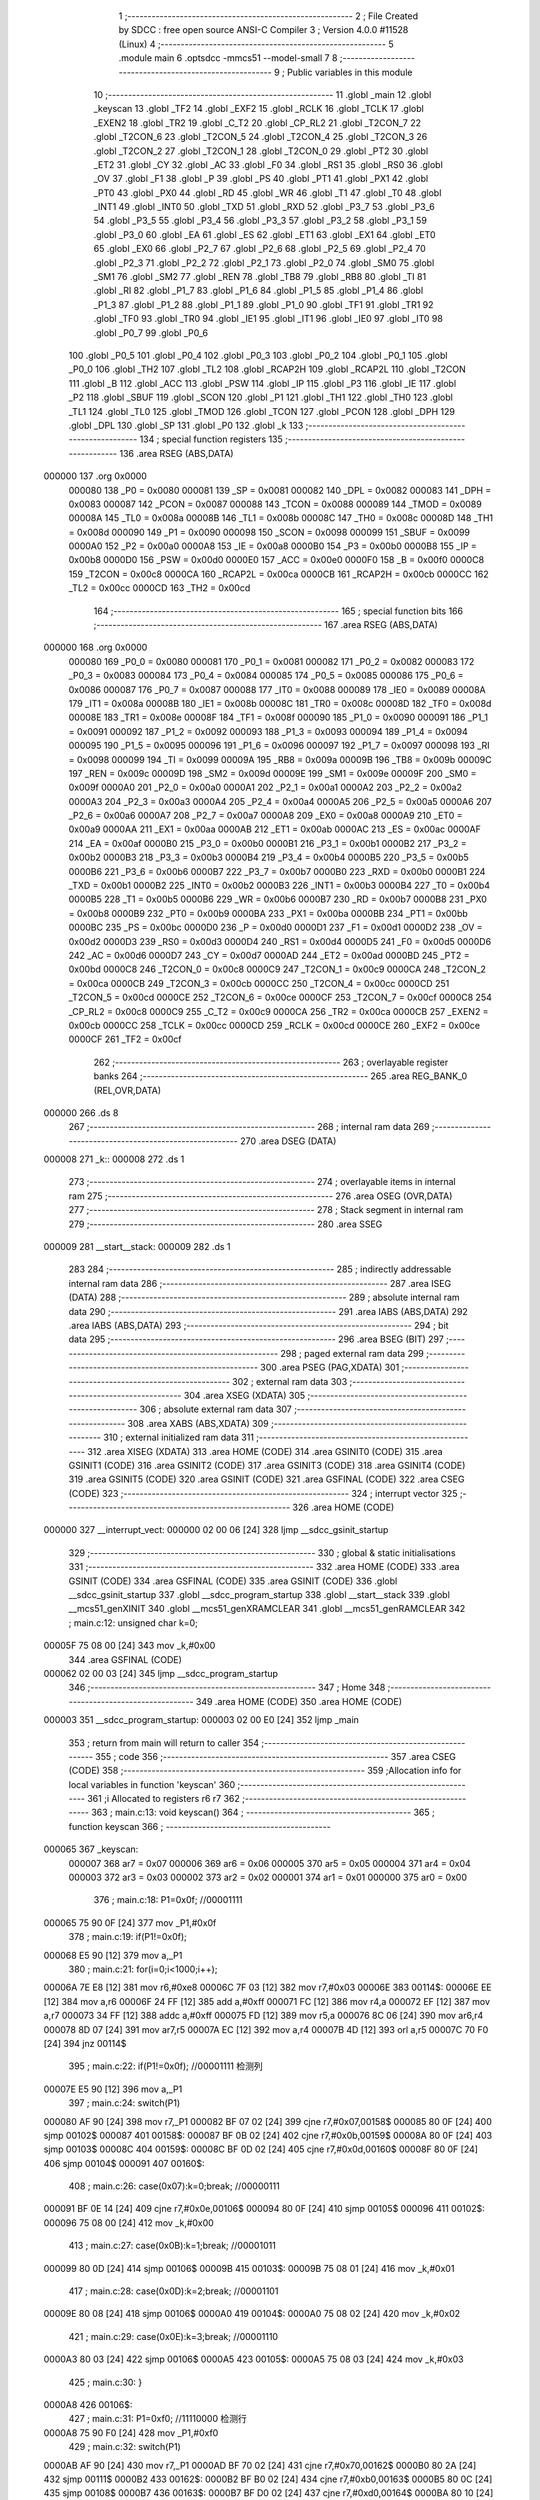                                       1 ;--------------------------------------------------------
                                      2 ; File Created by SDCC : free open source ANSI-C Compiler
                                      3 ; Version 4.0.0 #11528 (Linux)
                                      4 ;--------------------------------------------------------
                                      5 	.module main
                                      6 	.optsdcc -mmcs51 --model-small
                                      7 	
                                      8 ;--------------------------------------------------------
                                      9 ; Public variables in this module
                                     10 ;--------------------------------------------------------
                                     11 	.globl _main
                                     12 	.globl _keyscan
                                     13 	.globl _TF2
                                     14 	.globl _EXF2
                                     15 	.globl _RCLK
                                     16 	.globl _TCLK
                                     17 	.globl _EXEN2
                                     18 	.globl _TR2
                                     19 	.globl _C_T2
                                     20 	.globl _CP_RL2
                                     21 	.globl _T2CON_7
                                     22 	.globl _T2CON_6
                                     23 	.globl _T2CON_5
                                     24 	.globl _T2CON_4
                                     25 	.globl _T2CON_3
                                     26 	.globl _T2CON_2
                                     27 	.globl _T2CON_1
                                     28 	.globl _T2CON_0
                                     29 	.globl _PT2
                                     30 	.globl _ET2
                                     31 	.globl _CY
                                     32 	.globl _AC
                                     33 	.globl _F0
                                     34 	.globl _RS1
                                     35 	.globl _RS0
                                     36 	.globl _OV
                                     37 	.globl _F1
                                     38 	.globl _P
                                     39 	.globl _PS
                                     40 	.globl _PT1
                                     41 	.globl _PX1
                                     42 	.globl _PT0
                                     43 	.globl _PX0
                                     44 	.globl _RD
                                     45 	.globl _WR
                                     46 	.globl _T1
                                     47 	.globl _T0
                                     48 	.globl _INT1
                                     49 	.globl _INT0
                                     50 	.globl _TXD
                                     51 	.globl _RXD
                                     52 	.globl _P3_7
                                     53 	.globl _P3_6
                                     54 	.globl _P3_5
                                     55 	.globl _P3_4
                                     56 	.globl _P3_3
                                     57 	.globl _P3_2
                                     58 	.globl _P3_1
                                     59 	.globl _P3_0
                                     60 	.globl _EA
                                     61 	.globl _ES
                                     62 	.globl _ET1
                                     63 	.globl _EX1
                                     64 	.globl _ET0
                                     65 	.globl _EX0
                                     66 	.globl _P2_7
                                     67 	.globl _P2_6
                                     68 	.globl _P2_5
                                     69 	.globl _P2_4
                                     70 	.globl _P2_3
                                     71 	.globl _P2_2
                                     72 	.globl _P2_1
                                     73 	.globl _P2_0
                                     74 	.globl _SM0
                                     75 	.globl _SM1
                                     76 	.globl _SM2
                                     77 	.globl _REN
                                     78 	.globl _TB8
                                     79 	.globl _RB8
                                     80 	.globl _TI
                                     81 	.globl _RI
                                     82 	.globl _P1_7
                                     83 	.globl _P1_6
                                     84 	.globl _P1_5
                                     85 	.globl _P1_4
                                     86 	.globl _P1_3
                                     87 	.globl _P1_2
                                     88 	.globl _P1_1
                                     89 	.globl _P1_0
                                     90 	.globl _TF1
                                     91 	.globl _TR1
                                     92 	.globl _TF0
                                     93 	.globl _TR0
                                     94 	.globl _IE1
                                     95 	.globl _IT1
                                     96 	.globl _IE0
                                     97 	.globl _IT0
                                     98 	.globl _P0_7
                                     99 	.globl _P0_6
                                    100 	.globl _P0_5
                                    101 	.globl _P0_4
                                    102 	.globl _P0_3
                                    103 	.globl _P0_2
                                    104 	.globl _P0_1
                                    105 	.globl _P0_0
                                    106 	.globl _TH2
                                    107 	.globl _TL2
                                    108 	.globl _RCAP2H
                                    109 	.globl _RCAP2L
                                    110 	.globl _T2CON
                                    111 	.globl _B
                                    112 	.globl _ACC
                                    113 	.globl _PSW
                                    114 	.globl _IP
                                    115 	.globl _P3
                                    116 	.globl _IE
                                    117 	.globl _P2
                                    118 	.globl _SBUF
                                    119 	.globl _SCON
                                    120 	.globl _P1
                                    121 	.globl _TH1
                                    122 	.globl _TH0
                                    123 	.globl _TL1
                                    124 	.globl _TL0
                                    125 	.globl _TMOD
                                    126 	.globl _TCON
                                    127 	.globl _PCON
                                    128 	.globl _DPH
                                    129 	.globl _DPL
                                    130 	.globl _SP
                                    131 	.globl _P0
                                    132 	.globl _k
                                    133 ;--------------------------------------------------------
                                    134 ; special function registers
                                    135 ;--------------------------------------------------------
                                    136 	.area RSEG    (ABS,DATA)
      000000                        137 	.org 0x0000
                           000080   138 _P0	=	0x0080
                           000081   139 _SP	=	0x0081
                           000082   140 _DPL	=	0x0082
                           000083   141 _DPH	=	0x0083
                           000087   142 _PCON	=	0x0087
                           000088   143 _TCON	=	0x0088
                           000089   144 _TMOD	=	0x0089
                           00008A   145 _TL0	=	0x008a
                           00008B   146 _TL1	=	0x008b
                           00008C   147 _TH0	=	0x008c
                           00008D   148 _TH1	=	0x008d
                           000090   149 _P1	=	0x0090
                           000098   150 _SCON	=	0x0098
                           000099   151 _SBUF	=	0x0099
                           0000A0   152 _P2	=	0x00a0
                           0000A8   153 _IE	=	0x00a8
                           0000B0   154 _P3	=	0x00b0
                           0000B8   155 _IP	=	0x00b8
                           0000D0   156 _PSW	=	0x00d0
                           0000E0   157 _ACC	=	0x00e0
                           0000F0   158 _B	=	0x00f0
                           0000C8   159 _T2CON	=	0x00c8
                           0000CA   160 _RCAP2L	=	0x00ca
                           0000CB   161 _RCAP2H	=	0x00cb
                           0000CC   162 _TL2	=	0x00cc
                           0000CD   163 _TH2	=	0x00cd
                                    164 ;--------------------------------------------------------
                                    165 ; special function bits
                                    166 ;--------------------------------------------------------
                                    167 	.area RSEG    (ABS,DATA)
      000000                        168 	.org 0x0000
                           000080   169 _P0_0	=	0x0080
                           000081   170 _P0_1	=	0x0081
                           000082   171 _P0_2	=	0x0082
                           000083   172 _P0_3	=	0x0083
                           000084   173 _P0_4	=	0x0084
                           000085   174 _P0_5	=	0x0085
                           000086   175 _P0_6	=	0x0086
                           000087   176 _P0_7	=	0x0087
                           000088   177 _IT0	=	0x0088
                           000089   178 _IE0	=	0x0089
                           00008A   179 _IT1	=	0x008a
                           00008B   180 _IE1	=	0x008b
                           00008C   181 _TR0	=	0x008c
                           00008D   182 _TF0	=	0x008d
                           00008E   183 _TR1	=	0x008e
                           00008F   184 _TF1	=	0x008f
                           000090   185 _P1_0	=	0x0090
                           000091   186 _P1_1	=	0x0091
                           000092   187 _P1_2	=	0x0092
                           000093   188 _P1_3	=	0x0093
                           000094   189 _P1_4	=	0x0094
                           000095   190 _P1_5	=	0x0095
                           000096   191 _P1_6	=	0x0096
                           000097   192 _P1_7	=	0x0097
                           000098   193 _RI	=	0x0098
                           000099   194 _TI	=	0x0099
                           00009A   195 _RB8	=	0x009a
                           00009B   196 _TB8	=	0x009b
                           00009C   197 _REN	=	0x009c
                           00009D   198 _SM2	=	0x009d
                           00009E   199 _SM1	=	0x009e
                           00009F   200 _SM0	=	0x009f
                           0000A0   201 _P2_0	=	0x00a0
                           0000A1   202 _P2_1	=	0x00a1
                           0000A2   203 _P2_2	=	0x00a2
                           0000A3   204 _P2_3	=	0x00a3
                           0000A4   205 _P2_4	=	0x00a4
                           0000A5   206 _P2_5	=	0x00a5
                           0000A6   207 _P2_6	=	0x00a6
                           0000A7   208 _P2_7	=	0x00a7
                           0000A8   209 _EX0	=	0x00a8
                           0000A9   210 _ET0	=	0x00a9
                           0000AA   211 _EX1	=	0x00aa
                           0000AB   212 _ET1	=	0x00ab
                           0000AC   213 _ES	=	0x00ac
                           0000AF   214 _EA	=	0x00af
                           0000B0   215 _P3_0	=	0x00b0
                           0000B1   216 _P3_1	=	0x00b1
                           0000B2   217 _P3_2	=	0x00b2
                           0000B3   218 _P3_3	=	0x00b3
                           0000B4   219 _P3_4	=	0x00b4
                           0000B5   220 _P3_5	=	0x00b5
                           0000B6   221 _P3_6	=	0x00b6
                           0000B7   222 _P3_7	=	0x00b7
                           0000B0   223 _RXD	=	0x00b0
                           0000B1   224 _TXD	=	0x00b1
                           0000B2   225 _INT0	=	0x00b2
                           0000B3   226 _INT1	=	0x00b3
                           0000B4   227 _T0	=	0x00b4
                           0000B5   228 _T1	=	0x00b5
                           0000B6   229 _WR	=	0x00b6
                           0000B7   230 _RD	=	0x00b7
                           0000B8   231 _PX0	=	0x00b8
                           0000B9   232 _PT0	=	0x00b9
                           0000BA   233 _PX1	=	0x00ba
                           0000BB   234 _PT1	=	0x00bb
                           0000BC   235 _PS	=	0x00bc
                           0000D0   236 _P	=	0x00d0
                           0000D1   237 _F1	=	0x00d1
                           0000D2   238 _OV	=	0x00d2
                           0000D3   239 _RS0	=	0x00d3
                           0000D4   240 _RS1	=	0x00d4
                           0000D5   241 _F0	=	0x00d5
                           0000D6   242 _AC	=	0x00d6
                           0000D7   243 _CY	=	0x00d7
                           0000AD   244 _ET2	=	0x00ad
                           0000BD   245 _PT2	=	0x00bd
                           0000C8   246 _T2CON_0	=	0x00c8
                           0000C9   247 _T2CON_1	=	0x00c9
                           0000CA   248 _T2CON_2	=	0x00ca
                           0000CB   249 _T2CON_3	=	0x00cb
                           0000CC   250 _T2CON_4	=	0x00cc
                           0000CD   251 _T2CON_5	=	0x00cd
                           0000CE   252 _T2CON_6	=	0x00ce
                           0000CF   253 _T2CON_7	=	0x00cf
                           0000C8   254 _CP_RL2	=	0x00c8
                           0000C9   255 _C_T2	=	0x00c9
                           0000CA   256 _TR2	=	0x00ca
                           0000CB   257 _EXEN2	=	0x00cb
                           0000CC   258 _TCLK	=	0x00cc
                           0000CD   259 _RCLK	=	0x00cd
                           0000CE   260 _EXF2	=	0x00ce
                           0000CF   261 _TF2	=	0x00cf
                                    262 ;--------------------------------------------------------
                                    263 ; overlayable register banks
                                    264 ;--------------------------------------------------------
                                    265 	.area REG_BANK_0	(REL,OVR,DATA)
      000000                        266 	.ds 8
                                    267 ;--------------------------------------------------------
                                    268 ; internal ram data
                                    269 ;--------------------------------------------------------
                                    270 	.area DSEG    (DATA)
      000008                        271 _k::
      000008                        272 	.ds 1
                                    273 ;--------------------------------------------------------
                                    274 ; overlayable items in internal ram 
                                    275 ;--------------------------------------------------------
                                    276 	.area	OSEG    (OVR,DATA)
                                    277 ;--------------------------------------------------------
                                    278 ; Stack segment in internal ram 
                                    279 ;--------------------------------------------------------
                                    280 	.area	SSEG
      000009                        281 __start__stack:
      000009                        282 	.ds	1
                                    283 
                                    284 ;--------------------------------------------------------
                                    285 ; indirectly addressable internal ram data
                                    286 ;--------------------------------------------------------
                                    287 	.area ISEG    (DATA)
                                    288 ;--------------------------------------------------------
                                    289 ; absolute internal ram data
                                    290 ;--------------------------------------------------------
                                    291 	.area IABS    (ABS,DATA)
                                    292 	.area IABS    (ABS,DATA)
                                    293 ;--------------------------------------------------------
                                    294 ; bit data
                                    295 ;--------------------------------------------------------
                                    296 	.area BSEG    (BIT)
                                    297 ;--------------------------------------------------------
                                    298 ; paged external ram data
                                    299 ;--------------------------------------------------------
                                    300 	.area PSEG    (PAG,XDATA)
                                    301 ;--------------------------------------------------------
                                    302 ; external ram data
                                    303 ;--------------------------------------------------------
                                    304 	.area XSEG    (XDATA)
                                    305 ;--------------------------------------------------------
                                    306 ; absolute external ram data
                                    307 ;--------------------------------------------------------
                                    308 	.area XABS    (ABS,XDATA)
                                    309 ;--------------------------------------------------------
                                    310 ; external initialized ram data
                                    311 ;--------------------------------------------------------
                                    312 	.area XISEG   (XDATA)
                                    313 	.area HOME    (CODE)
                                    314 	.area GSINIT0 (CODE)
                                    315 	.area GSINIT1 (CODE)
                                    316 	.area GSINIT2 (CODE)
                                    317 	.area GSINIT3 (CODE)
                                    318 	.area GSINIT4 (CODE)
                                    319 	.area GSINIT5 (CODE)
                                    320 	.area GSINIT  (CODE)
                                    321 	.area GSFINAL (CODE)
                                    322 	.area CSEG    (CODE)
                                    323 ;--------------------------------------------------------
                                    324 ; interrupt vector 
                                    325 ;--------------------------------------------------------
                                    326 	.area HOME    (CODE)
      000000                        327 __interrupt_vect:
      000000 02 00 06         [24]  328 	ljmp	__sdcc_gsinit_startup
                                    329 ;--------------------------------------------------------
                                    330 ; global & static initialisations
                                    331 ;--------------------------------------------------------
                                    332 	.area HOME    (CODE)
                                    333 	.area GSINIT  (CODE)
                                    334 	.area GSFINAL (CODE)
                                    335 	.area GSINIT  (CODE)
                                    336 	.globl __sdcc_gsinit_startup
                                    337 	.globl __sdcc_program_startup
                                    338 	.globl __start__stack
                                    339 	.globl __mcs51_genXINIT
                                    340 	.globl __mcs51_genXRAMCLEAR
                                    341 	.globl __mcs51_genRAMCLEAR
                                    342 ;	main.c:12: unsigned char k=0;
      00005F 75 08 00         [24]  343 	mov	_k,#0x00
                                    344 	.area GSFINAL (CODE)
      000062 02 00 03         [24]  345 	ljmp	__sdcc_program_startup
                                    346 ;--------------------------------------------------------
                                    347 ; Home
                                    348 ;--------------------------------------------------------
                                    349 	.area HOME    (CODE)
                                    350 	.area HOME    (CODE)
      000003                        351 __sdcc_program_startup:
      000003 02 00 E0         [24]  352 	ljmp	_main
                                    353 ;	return from main will return to caller
                                    354 ;--------------------------------------------------------
                                    355 ; code
                                    356 ;--------------------------------------------------------
                                    357 	.area CSEG    (CODE)
                                    358 ;------------------------------------------------------------
                                    359 ;Allocation info for local variables in function 'keyscan'
                                    360 ;------------------------------------------------------------
                                    361 ;i                         Allocated to registers r6 r7 
                                    362 ;------------------------------------------------------------
                                    363 ;	main.c:13: void keyscan()
                                    364 ;	-----------------------------------------
                                    365 ;	 function keyscan
                                    366 ;	-----------------------------------------
      000065                        367 _keyscan:
                           000007   368 	ar7 = 0x07
                           000006   369 	ar6 = 0x06
                           000005   370 	ar5 = 0x05
                           000004   371 	ar4 = 0x04
                           000003   372 	ar3 = 0x03
                           000002   373 	ar2 = 0x02
                           000001   374 	ar1 = 0x01
                           000000   375 	ar0 = 0x00
                                    376 ;	main.c:18: P1=0x0f;		//00001111
      000065 75 90 0F         [24]  377 	mov	_P1,#0x0f
                                    378 ;	main.c:19: if(P1!=0x0f);
      000068 E5 90            [12]  379 	mov	a,_P1
                                    380 ;	main.c:21: for(i=0;i<1000;i++);
      00006A 7E E8            [12]  381 	mov	r6,#0xe8
      00006C 7F 03            [12]  382 	mov	r7,#0x03
      00006E                        383 00114$:
      00006E EE               [12]  384 	mov	a,r6
      00006F 24 FF            [12]  385 	add	a,#0xff
      000071 FC               [12]  386 	mov	r4,a
      000072 EF               [12]  387 	mov	a,r7
      000073 34 FF            [12]  388 	addc	a,#0xff
      000075 FD               [12]  389 	mov	r5,a
      000076 8C 06            [24]  390 	mov	ar6,r4
      000078 8D 07            [24]  391 	mov	ar7,r5
      00007A EC               [12]  392 	mov	a,r4
      00007B 4D               [12]  393 	orl	a,r5
      00007C 70 F0            [24]  394 	jnz	00114$
                                    395 ;	main.c:22: if(P1!=0x0f);		//00001111 检测列
      00007E E5 90            [12]  396 	mov	a,_P1
                                    397 ;	main.c:24: switch(P1)
      000080 AF 90            [24]  398 	mov	r7,_P1
      000082 BF 07 02         [24]  399 	cjne	r7,#0x07,00158$
      000085 80 0F            [24]  400 	sjmp	00102$
      000087                        401 00158$:
      000087 BF 0B 02         [24]  402 	cjne	r7,#0x0b,00159$
      00008A 80 0F            [24]  403 	sjmp	00103$
      00008C                        404 00159$:
      00008C BF 0D 02         [24]  405 	cjne	r7,#0x0d,00160$
      00008F 80 0F            [24]  406 	sjmp	00104$
      000091                        407 00160$:
                                    408 ;	main.c:26: case(0x07):k=0;break;	//00000111
      000091 BF 0E 14         [24]  409 	cjne	r7,#0x0e,00106$
      000094 80 0F            [24]  410 	sjmp	00105$
      000096                        411 00102$:
      000096 75 08 00         [24]  412 	mov	_k,#0x00
                                    413 ;	main.c:27: case(0x0B):k=1;break;	//00001011
      000099 80 0D            [24]  414 	sjmp	00106$
      00009B                        415 00103$:
      00009B 75 08 01         [24]  416 	mov	_k,#0x01
                                    417 ;	main.c:28: case(0x0D):k=2;break;	//00001101
      00009E 80 08            [24]  418 	sjmp	00106$
      0000A0                        419 00104$:
      0000A0 75 08 02         [24]  420 	mov	_k,#0x02
                                    421 ;	main.c:29: case(0x0E):k=3;break;	//00001110
      0000A3 80 03            [24]  422 	sjmp	00106$
      0000A5                        423 00105$:
      0000A5 75 08 03         [24]  424 	mov	_k,#0x03
                                    425 ;	main.c:30: }
      0000A8                        426 00106$:
                                    427 ;	main.c:31: P1=0xf0;		//11110000 检测行
      0000A8 75 90 F0         [24]  428 	mov	_P1,#0xf0
                                    429 ;	main.c:32: switch(P1)
      0000AB AF 90            [24]  430 	mov	r7,_P1
      0000AD BF 70 02         [24]  431 	cjne	r7,#0x70,00162$
      0000B0 80 2A            [24]  432 	sjmp	00111$
      0000B2                        433 00162$:
      0000B2 BF B0 02         [24]  434 	cjne	r7,#0xb0,00163$
      0000B5 80 0C            [24]  435 	sjmp	00108$
      0000B7                        436 00163$:
      0000B7 BF D0 02         [24]  437 	cjne	r7,#0xd0,00164$
      0000BA 80 10            [24]  438 	sjmp	00109$
      0000BC                        439 00164$:
                                    440 ;	main.c:34: case(0x70):k+=0;break;	//01110000
      0000BC BF E0 1D         [24]  441 	cjne	r7,#0xe0,00111$
      0000BF 80 14            [24]  442 	sjmp	00110$
                                    443 ;	main.c:35: case(0xB0):k+=10;break;	//10110000
      0000C1 80 19            [24]  444 	sjmp	00111$
      0000C3                        445 00108$:
      0000C3 AF 08            [24]  446 	mov	r7,_k
      0000C5 74 0A            [12]  447 	mov	a,#0x0a
      0000C7 2F               [12]  448 	add	a,r7
      0000C8 F5 08            [12]  449 	mov	_k,a
                                    450 ;	main.c:36: case(0xD0):k+=20;break;	//11010000
      0000CA 80 10            [24]  451 	sjmp	00111$
      0000CC                        452 00109$:
      0000CC AF 08            [24]  453 	mov	r7,_k
      0000CE 74 14            [12]  454 	mov	a,#0x14
      0000D0 2F               [12]  455 	add	a,r7
      0000D1 F5 08            [12]  456 	mov	_k,a
                                    457 ;	main.c:37: case(0xE0):k+=30;break;	//11100000
      0000D3 80 07            [24]  458 	sjmp	00111$
      0000D5                        459 00110$:
      0000D5 AF 08            [24]  460 	mov	r7,_k
      0000D7 74 1E            [12]  461 	mov	a,#0x1e
      0000D9 2F               [12]  462 	add	a,r7
      0000DA F5 08            [12]  463 	mov	_k,a
                                    464 ;	main.c:38: }
      0000DC                        465 00111$:
                                    466 ;	main.c:40: P2=0xff;
      0000DC 75 A0 FF         [24]  467 	mov	_P2,#0xff
                                    468 ;	main.c:42: }
      0000DF 22               [24]  469 	ret
                                    470 ;------------------------------------------------------------
                                    471 ;Allocation info for local variables in function 'main'
                                    472 ;------------------------------------------------------------
                                    473 ;	main.c:44: void main()
                                    474 ;	-----------------------------------------
                                    475 ;	 function main
                                    476 ;	-----------------------------------------
      0000E0                        477 _main:
                                    478 ;	main.c:46: while(1)
      0000E0                        479 00111$:
                                    480 ;	main.c:48: keyscan();
      0000E0 12 00 65         [24]  481 	lcall	_keyscan
                                    482 ;	main.c:49: switch(k)				//通过相加数字来确定按键
      0000E3 E5 08            [12]  483 	mov	a,_k
      0000E5 24 F2            [12]  484 	add	a,#0xff - 0x0d
      0000E7 40 F7            [24]  485 	jc	00111$
      0000E9 E5 08            [12]  486 	mov	a,_k
      0000EB 24 0B            [12]  487 	add	a,#(00124$-3-.)
      0000ED 83               [24]  488 	movc	a,@a+pc
      0000EE F5 82            [12]  489 	mov	dpl,a
      0000F0 E5 08            [12]  490 	mov	a,_k
      0000F2 24 12            [12]  491 	add	a,#(00125$-3-.)
      0000F4 83               [24]  492 	movc	a,@a+pc
      0000F5 F5 83            [12]  493 	mov	dph,a
      0000F7 E4               [12]  494 	clr	a
      0000F8 73               [24]  495 	jmp	@a+dptr
      0000F9                        496 00124$:
      0000F9 15                     497 	.db	00101$
      0000FA 1A                     498 	.db	00102$
      0000FB 1F                     499 	.db	00103$
      0000FC 24                     500 	.db	00104$
      0000FD E0                     501 	.db	00111$
      0000FE E0                     502 	.db	00111$
      0000FF E0                     503 	.db	00111$
      000100 E0                     504 	.db	00111$
      000101 E0                     505 	.db	00111$
      000102 E0                     506 	.db	00111$
      000103 29                     507 	.db	00105$
      000104 2E                     508 	.db	00106$
      000105 33                     509 	.db	00107$
      000106 38                     510 	.db	00108$
      000107                        511 00125$:
      000107 01                     512 	.db	00101$>>8
      000108 01                     513 	.db	00102$>>8
      000109 01                     514 	.db	00103$>>8
      00010A 01                     515 	.db	00104$>>8
      00010B 00                     516 	.db	00111$>>8
      00010C 00                     517 	.db	00111$>>8
      00010D 00                     518 	.db	00111$>>8
      00010E 00                     519 	.db	00111$>>8
      00010F 00                     520 	.db	00111$>>8
      000110 00                     521 	.db	00111$>>8
      000111 01                     522 	.db	00105$>>8
      000112 01                     523 	.db	00106$>>8
      000113 01                     524 	.db	00107$>>8
      000114 01                     525 	.db	00108$>>8
                                    526 ;	main.c:51: case(0):LED1=!LED1;break;
      000115                        527 00101$:
      000115 B2 A0            [12]  528 	cpl	_P2_0
      000117 02 00 E0         [24]  529 	ljmp	00111$
                                    530 ;	main.c:52: case(1):LED2=!LED2;break;
      00011A                        531 00102$:
      00011A B2 A1            [12]  532 	cpl	_P2_1
      00011C 02 00 E0         [24]  533 	ljmp	00111$
                                    534 ;	main.c:53: case(2):LED3=!LED3;break;
      00011F                        535 00103$:
      00011F B2 A2            [12]  536 	cpl	_P2_2
      000121 02 00 E0         [24]  537 	ljmp	00111$
                                    538 ;	main.c:54: case(3):LED4=!LED4;break;
      000124                        539 00104$:
      000124 B2 A3            [12]  540 	cpl	_P2_3
      000126 02 00 E0         [24]  541 	ljmp	00111$
                                    542 ;	main.c:55: case(10):LED5=!LED5;break;
      000129                        543 00105$:
      000129 B2 A4            [12]  544 	cpl	_P2_4
      00012B 02 00 E0         [24]  545 	ljmp	00111$
                                    546 ;	main.c:56: case(11):LED6=!LED6;break;
      00012E                        547 00106$:
      00012E B2 A5            [12]  548 	cpl	_P2_5
      000130 02 00 E0         [24]  549 	ljmp	00111$
                                    550 ;	main.c:57: case(12):LED7=!LED7;break;
      000133                        551 00107$:
      000133 B2 A6            [12]  552 	cpl	_P2_6
      000135 02 00 E0         [24]  553 	ljmp	00111$
                                    554 ;	main.c:58: case(13):LED8=!LED8;break;
      000138                        555 00108$:
      000138 B2 A7            [12]  556 	cpl	_P2_7
                                    557 ;	main.c:67: }
                                    558 ;	main.c:69: }
      00013A 02 00 E0         [24]  559 	ljmp	00111$
                                    560 	.area CSEG    (CODE)
                                    561 	.area CONST   (CODE)
                                    562 	.area XINIT   (CODE)
                                    563 	.area CABS    (ABS,CODE)
